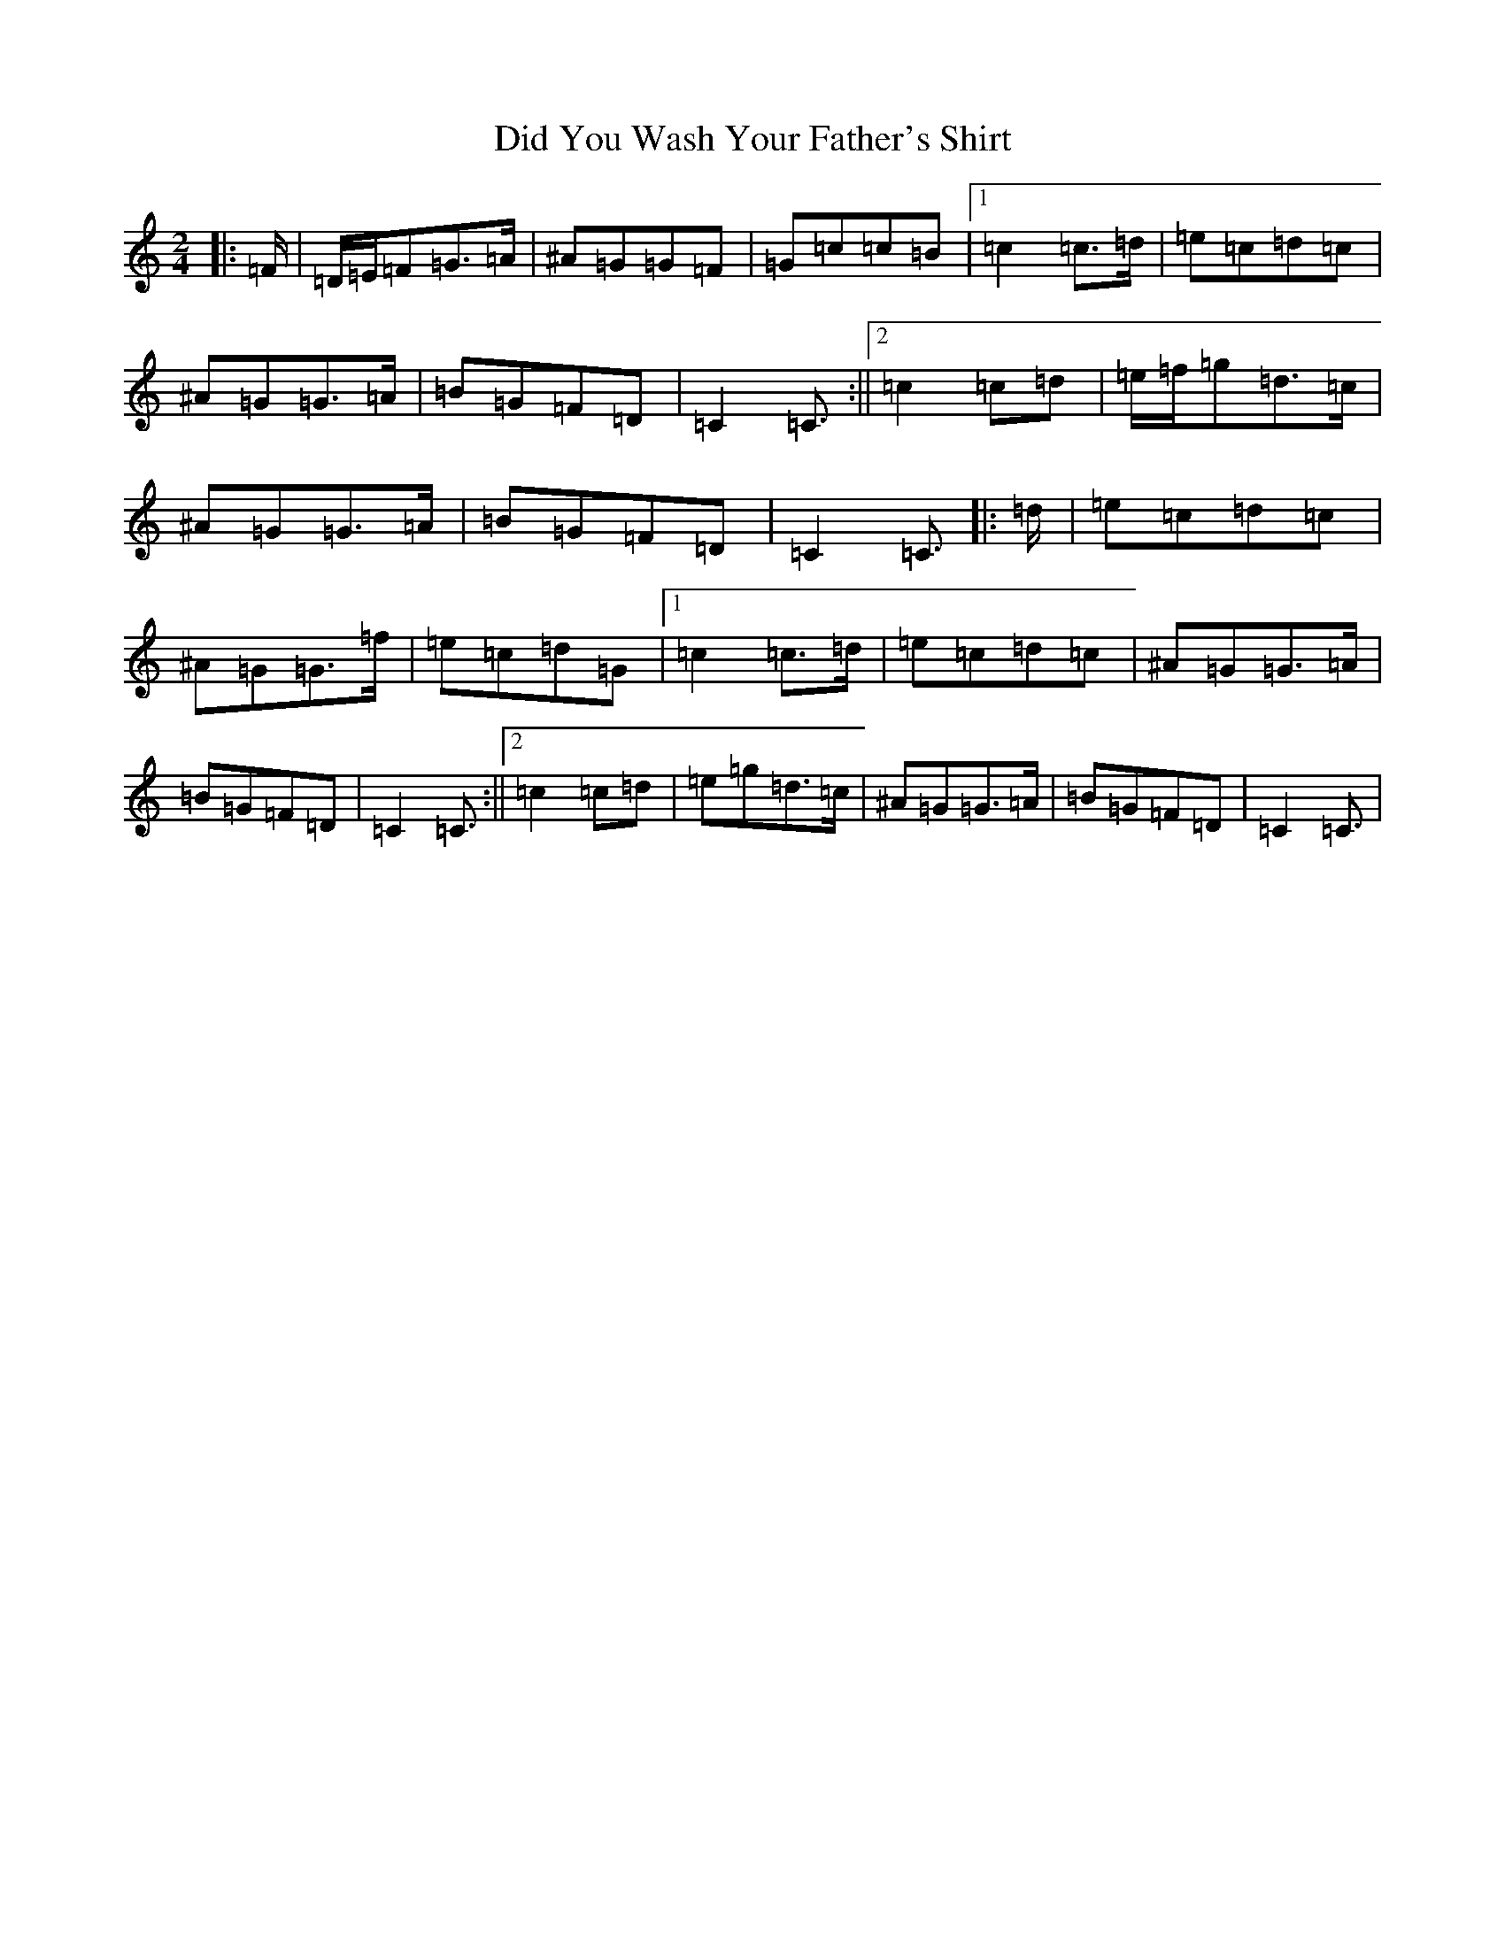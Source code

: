 X: 21251
T: Did You Wash Your Father's Shirt
S: https://thesession.org/tunes/1022#setting24573
Z: D Major
R: reel
M:2/4
L:1/8
K: C Major
|:=F/2|=D/2=E/2=F=G>=A|^A=G=G=F|=G=c=c=B|1=c2=c>=d|=e=c=d=c|^A=G=G>=A|=B=G=F=D|=C2=C3/2:||2=c2=c=d|=e/2=f/2=g=d>=c|^A=G=G>=A|=B=G=F=D|=C2=C3/2|:=d/2|=e=c=d=c|^A=G=G>=f|=e=c=d=G|1=c2=c>=d|=e=c=d=c|^A=G=G>=A|=B=G=F=D|=C2=C3/2:||2=c2=c=d|=e=g=d>=c|^A=G=G>=A|=B=G=F=D|=C2=C3/2|